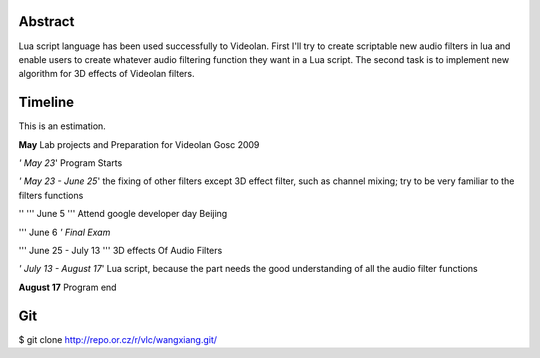 .. raw:: mediawiki

   {{SoCProject|year=2009|student=Xiang Wang|mentor=[[User:Dionoea|Antoine Cellerier]]}}

Abstract
--------

Lua script language has been used successfully to Videolan. First I'll try to create scriptable new audio filters in lua and enable users to create whatever audio filtering function they want in a Lua script. The second task is to implement new algorithm for 3D effects of Videolan filters.

Timeline
--------

This is an estimation.

**May** Lab projects and Preparation for Videolan Gosc 2009

*' May 23*' Program Starts

*' May 23 - June 25*' the fixing of other filters except 3D effect filter, such as channel mixing; try to be very familiar to the filters functions

'' ''' June 5 ''' Attend google developer day Beijing

''' June 6 *' Final Exam*

''' June 25 - July 13 ''' 3D effects Of Audio Filters

*' July 13 - August 17*' Lua script, because the part needs the good understanding of all the audio filter functions

**August 17** Program end

Git
---

$ git clone http://repo.or.cz/r/vlc/wangxiang.git/
